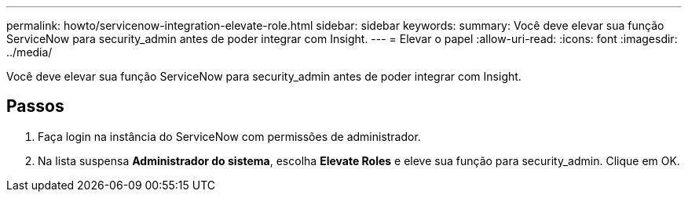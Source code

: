 ---
permalink: howto/servicenow-integration-elevate-role.html 
sidebar: sidebar 
keywords:  
summary: Você deve elevar sua função ServiceNow para security_admin antes de poder integrar com Insight. 
---
= Elevar o papel
:allow-uri-read: 
:icons: font
:imagesdir: ../media/


[role="lead"]
Você deve elevar sua função ServiceNow para security_admin antes de poder integrar com Insight.



== Passos

. Faça login na instância do ServiceNow com permissões de administrador.
. Na lista suspensa *Administrador do sistema*, escolha *Elevate Roles* e eleve sua função para security_admin. Clique em OK.

